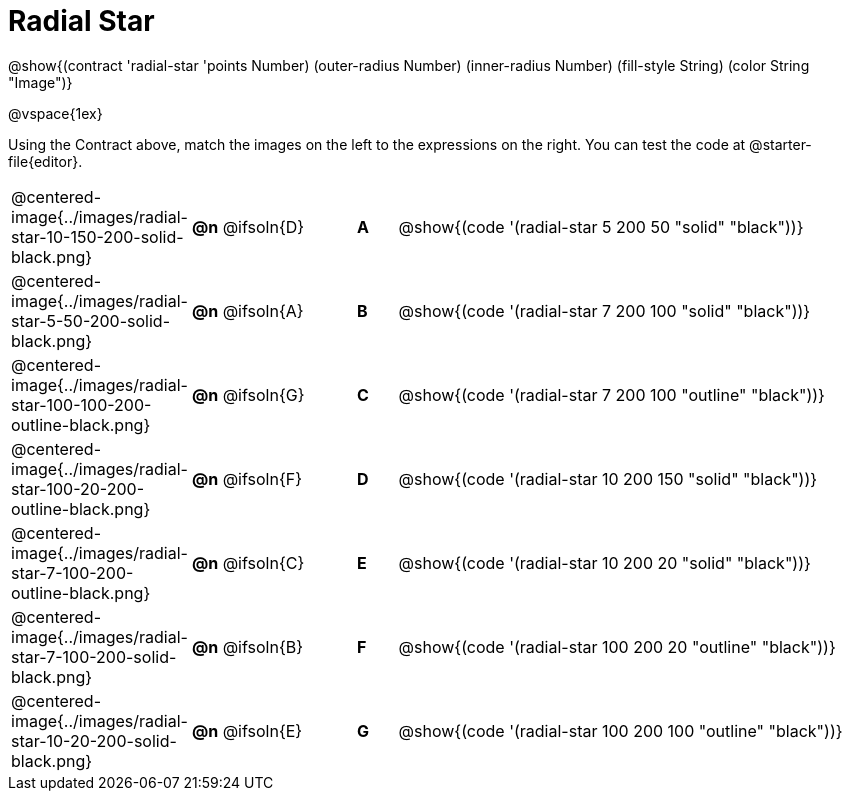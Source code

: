 = Radial Star

++++
<style>
.fitbruby { min-width: 7.85em; }

/* Format matching answers to render with an arrow */
.solution::before{ content: ' → '; }
</style>
++++

@show{(contract 'radial-star '((points Number) (outer-radius Number) (inner-radius Number) (fill-style String) (color String)) "Image")}

@vspace{1ex}

Using the Contract above, match the images on the left to the expressions on the right. You can test the code at @starter-file{editor}.

[.FillVerticalSpace, cols="^.^3,^.^3a,1,^.^1a,^.^12a",stripes="none",grid="none",frame="none"]
|===

| @centered-image{../images/radial-star-10-150-200-solid-black.png}
| *@n* @ifsoln{D} || *A*
| @show{(code '(radial-star 5 200 50 "solid" "black"))}

| @centered-image{../images/radial-star-5-50-200-solid-black.png}
| *@n* @ifsoln{A} || *B*
| @show{(code '(radial-star 7 200 100 "solid" "black"))}

| @centered-image{../images/radial-star-100-100-200-outline-black.png}
| *@n* @ifsoln{G} || *C*
| @show{(code '(radial-star 7 200 100 "outline" "black"))}

| @centered-image{../images/radial-star-100-20-200-outline-black.png}
| *@n* @ifsoln{F} || *D*
| @show{(code '(radial-star 10 200 150 "solid" "black"))}

| @centered-image{../images/radial-star-7-100-200-outline-black.png}
| *@n* @ifsoln{C} || *E*
| @show{(code '(radial-star 10 200 20 "solid" "black"))}

| @centered-image{../images/radial-star-7-100-200-solid-black.png}
| *@n* @ifsoln{B} || *F*
| @show{(code '(radial-star 100 200 20 "outline" "black"))}

| @centered-image{../images/radial-star-10-20-200-solid-black.png}
| *@n* @ifsoln{E} || *G*
| @show{(code '(radial-star 100 200 100 "outline" "black"))}

|===
